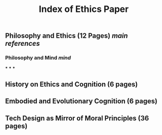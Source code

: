 #+TITLE: Index of Ethics Paper

** Philosophy and Ethics (12 Pages) [[main references]]
*** Philosophy and Mind [[mind]]
***
***
***
** History on Ethics and Cognition (6 pages)
** Embodied and Evolutionary Cognition (6 pages)
** Tech Design as Mirror of Moral Principles (36 pages)
